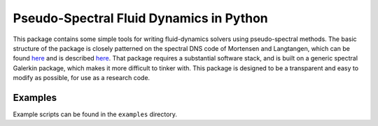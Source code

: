 Pseudo-Spectral Fluid Dynamics in Python
========================================

This package contains some simple tools for writing fluid-dynamics solvers using pseudo-spectral methods.  The basic structure of the package is closely patterned on the spectral DNS code of Mortensen and Langtangen, which can be found `here <https://github.com/spectralDNS/spectralDNS>`_ and is described `here <http://arxiv.org/pdf/1602.03638v1.pdf>`_.  That package requires a substantial software stack, and is built on a generic spectral Galerkin package, which makes it more difficult to tinker with.  This package is designed to be a transparent and easy to modify as possible, for use as a research code.

Examples
--------

Example scripts can be found in the ``examples`` directory.
